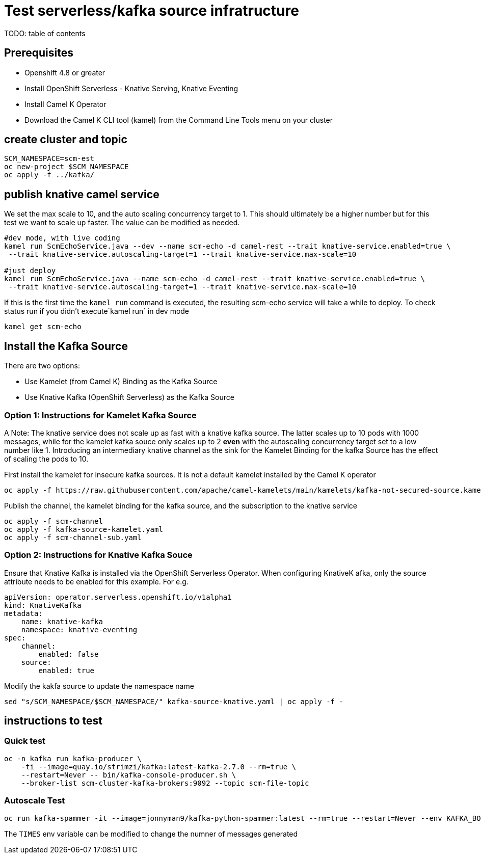 # Test serverless/kafka source infratructure
TODO: table of contents

## Prerequisites
- Openshift 4.8 or greater
- Install OpenShift Serverless - Knative Serving, Knative Eventing
- Install Camel K Operator
- Download the Camel K CLI tool (kamel) from the Command Line Tools menu on your cluster

## create cluster and topic
```
SCM_NAMESPACE=scm-est
oc new-project $SCM_NAMESPACE
oc apply -f ../kafka/
```

## publish knative camel service

We set the max scale to 10, and the auto scaling concurrency target to 1. This should ultimately be a higher number but for this test we want to scale up faster. The value can be modified as needed.

```
#dev mode, with live coding
kamel run ScmEchoService.java --dev --name scm-echo -d camel-rest --trait knative-service.enabled=true \
 --trait knative-service.autoscaling-target=1 --trait knative-service.max-scale=10 

#just deploy
kamel run ScmEchoService.java --name scm-echo -d camel-rest --trait knative-service.enabled=true \
 --trait knative-service.autoscaling-target=1 --trait knative-service.max-scale=10
```

If this is the first time the `kamel run` command is executed, the resulting scm-echo service will take a while to deploy. To check status run if you didn't execute`kamel run` in dev mode
```
kamel get scm-echo
```

## Install the Kafka Source
There are two options:

- Use Kamelet (from Camel K) Binding as the Kafka Source
- Use Knative Kafka (OpenShift Serverless) as the Kafka Source

### Option 1: Instructions for Kamelet Kafka Source 

A Note: The knative service does not scale up as fast with a knative kafka source. The latter scales up to 10 pods with 1000 messages, while for the kamelet  kafka souce only scales up to 2 *even* with the autoscaling concurrency target set to a low number like 1. Introducing an intermediary knative channel as the sink for the Kamelet Binding for the kafka Source has the effect of scaling the pods to 10.

First install the kamelet for insecure kafka sources. It is not a default kamelet installed by the Camel K operator
```
oc apply -f https://raw.githubusercontent.com/apache/camel-kamelets/main/kamelets/kafka-not-secured-source.kamelet.yaml 
```

Publish the channel, the kamelet binding for the  kafka source, and the subscription to the knative service
```
oc apply -f scm-channel
oc apply -f kafka-source-kamelet.yaml
oc apply -f scm-channel-sub.yaml
```


### Option 2: Instructions for Knative Kafka Souce

Ensure that Knative Kafka is installed via the OpenShift Serverless Operator. When configuring KnativeK afka, only the source attribute needs to be enabled for this example. For e.g.
```yaml
apiVersion: operator.serverless.openshift.io/v1alpha1
kind: KnativeKafka
metadata:
    name: knative-kafka
    namespace: knative-eventing
spec:
    channel:
        enabled: false
    source:
        enabled: true 
```

Modify the kakfa source to update the namespace name

```
sed "s/SCM_NAMESPACE/$SCM_NAMESPACE/" kafka-source-knative.yaml | oc apply -f -
```

## instructions to test

### Quick test
```
oc -n kafka run kafka-producer \
    -ti --image=quay.io/strimzi/kafka:latest-kafka-2.7.0 --rm=true \
    --restart=Never -- bin/kafka-console-producer.sh \
    --broker-list scm-cluster-kafka-brokers:9092 --topic scm-file-topic

```

### Autoscale Test
```
oc run kafka-spammer -it --image=jonnyman9/kafka-python-spammer:latest --rm=true --restart=Never --env KAFKA_BOOTSTRAP_HOST=scm-cluster-kafka-brokers --env TOPIC_NAME=scm-file-topic --env TIMES=100
```

The `TIMES` env variable  can be modified to change the numner of messages generated